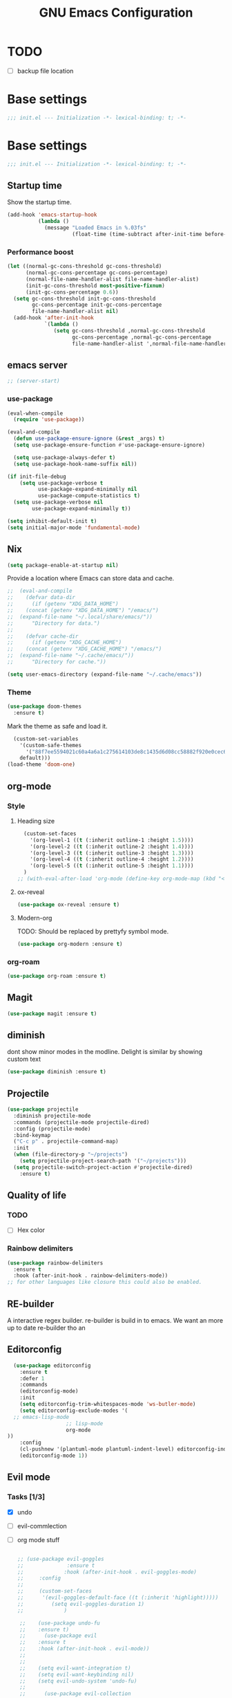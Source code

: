 #+TITLE: GNU Emacs Configuration

* TODO
- [ ] backup file location
* Base settings
#+begin_src emacs-lisp :tangle early-init.el
;;; init.el --- Initialization -*- lexical-binding: t; -*-
#+end_src



* Base settings
#+begin_src emacs-lisp :tangle yes
;;; init.el --- Initialization -*- lexical-binding: t; -*-
#+end_src

** Startup time
Show the startup time.
#+begin_src emacs-lisp :tangle early-init.el
(add-hook 'emacs-startup-hook
          (lambda ()
            (message "Loaded Emacs in %.03fs"
                     (float-time (time-subtract after-init-time before-init-time)))))
#+end_src
*** Performance boost


#+begin_src emacs-lisp :tangle yes
(let ((normal-gc-cons-threshold gc-cons-threshold)
      (normal-gc-cons-percentage gc-cons-percentage)
      (normal-file-name-handler-alist file-name-handler-alist)
      (init-gc-cons-threshold most-positive-fixnum)
      (init-gc-cons-percentage 0.6))
  (setq gc-cons-threshold init-gc-cons-threshold
        gc-cons-percentage init-gc-cons-percentage
        file-name-handler-alist nil)
  (add-hook 'after-init-hook
            `(lambda ()
               (setq gc-cons-threshold ,normal-gc-cons-threshold
                     gc-cons-percentage ,normal-gc-cons-percentage
                     file-name-handler-alist ',normal-file-name-handler-alist))))
#+end_src

** emacs server
#+begin_src emacs-lisp :tangle yes
;; (server-start)
#+end_src

*** use-package
#+begin_src emacs-lisp :tangle yes
(eval-when-compile
  (require 'use-package))

(eval-and-compile
  (defun use-package-ensure-ignore (&rest _args) t)
  (setq use-package-ensure-function #'use-package-ensure-ignore)

  (setq use-package-always-defer t)
  (setq use-package-hook-name-suffix nil))

(if init-file-debug
    (setq use-package-verbose t
          use-package-expand-minimally nil
          use-package-compute-statistics t)
  (setq use-package-verbose nil
        use-package-expand-minimally t))
#+end_src

#+begin_src emacs-lisp :tangle yes
(setq inhibit-default-init t)
(setq initial-major-mode 'fundamental-mode)
#+end_src

** Nix

#+begin_src emacs-lisp :tangle yes
(setq package-enable-at-startup nil)
#+end_src


Provide a location where Emacs can store data and cache.
#+begin_src emacs-lisp :tangle yes
;;  (eval-and-compile
;;    (defvar data-dir
;;      (if (getenv "XDG_DATA_HOME")
;;	  (concat (getenv "XDG_DATA_HOME") "/emacs/")
;;	(expand-file-name "~/.local/share/emacs/"))
;;      "Directory for data.")
;;
;;    (defvar cache-dir
;;      (if (getenv "XDG_CACHE_HOME")
;;	  (concat (getenv "XDG_CACHE_HOME") "/emacs/")
;;	(expand-file-name "~/.cache/emacs/"))
;;      "Directory for cache."))

(setq user-emacs-directory (expand-file-name "~/.cache/emacs"))
#+end_src


*** Theme
#+begin_src emacs-lisp :tangle yes
  (use-package doom-themes         
    :ensure t)
#+end_src
Mark the theme as safe and load it.
#+begin_src emacs-lisp :tangle yes
  (custom-set-variables
    '(custom-safe-themes
      '("88f7ee5594021c60a4a6a1c275614103de8c1435d6d08cc58882f920e0cec65e"
	default)))
(load-theme 'doom-one)
#+end_src

** org-mode
*** Style
**** Heading size                                                          
#+begin_src emacs-lisp :tangle yes                                         
  (custom-set-faces                                                          
    '(org-level-1 ((t (:inherit outline-1 :height 1.5))))                    
    '(org-level-2 ((t (:inherit outline-2 :height 1.4))))                    
    '(org-level-3 ((t (:inherit outline-3 :height 1.3))))                    
    '(org-level-4 ((t (:inherit outline-4 :height 1.2))))                    
    '(org-level-5 ((t (:inherit outline-5 :height 1.1))))                    
  )
;; (with-eval-after-load 'org-mode (define-key org-mode-map (kbd "<tab>") nil)   )

#+end_src                                                                  
                                                                           

**** ox-reveal                                                             
#+begin_src emacs-lisp :tangle yes                                         
(use-package ox-reveal :ensure t)                                          
#+end_src

**** Modern-org
TODO: Should be replaced by prettyfy symbol mode.
#+begin_src emacs-lisp :tangle yes
(use-package org-modern :ensure t)
#+end_src

*** org-roam
#+begin_src emacs-lisp :tangle yes
(use-package org-roam :ensure t)
#+end_src

** Magit
#+begin_src emacs-lisp :tangle yes
(use-package magit :ensure t)
#+end_src

** diminish
dont show minor modes in the modline.
Delight is similar by showing custom text
#+begin_src emacs-lisp :tangle yes
(use-package diminish :ensure t)
#+end_src

** Projectile
#+begin_src emacs-lisp :tangle yes
  (use-package projectile
    :diminish projectile-mode
    :commands (projectile-mode projectile-dired)
    :config (projectile-mode)
    :bind-keymap
    ("C-c p" . projectile-command-map)
    :init
    (when (file-directory-p "~/projects")
      (setq projectile-project-search-path '("~/projects")))
    (setq projectile-switch-project-action #'projectile-dired)
      :ensure t)
#+end_src

** Quality of life
*** TODO
- [ ] Hex color
*** Rainbow delimiters
#+begin_src emacs-lisp :tangle yes
  (use-package rainbow-delimiters
    :ensure t
    :hook (after-init-hook . rainbow-delimiters-mode))
  ;; for other languages like closure this could also be enabled.
#+end_src

** RE-builder
A interactive regex builder.
re-builder is build in to emacs. We want an more up to date re-builder tho an
** Editorconfig
#+begin_src emacs-lisp :tangle yes
    (use-package editorconfig
      :ensure t
      :defer 1
      :commands
      (editorconfig-mode)
      :init
      (setq editorconfig-trim-whitespaces-mode 'ws-butler-mode)
      (setq editorconfig-exclude-modes '(
    ;; emacs-lisp-mode
					 ;; lisp-mode
					 org-mode
  ))
      :config
      (cl-pushnew '(plantuml-mode plantuml-indent-level) editorconfig-indentation-alist :test #'equal)
      (editorconfig-mode 1))
#+end_src
** Evil mode

*** Tasks [1/3]
- [X] undo
- [ ] evil-commlection
- [ ] org mode stuff
  #+begin_src emacs-lisp :tange yes

;; (use-package evil-goggles
;;              :ensure t
;;             :hook (after-init-hook . evil-goggles-mode)
;;     :config
;; 
;;     (custom-set-faces
;;      '(evil-goggles-default-face ((t (:inherit 'highlight)))))
;;         (setq evil-goggles-duration 1)
;;             )
  #+end_src
#+begin_src emacs-lisp :tangle yes
      ;;    (use-package undo-fu
      ;;    :ensure t)
      ;;      (use-package evil
      ;;	:ensure t
      ;;	:hook (after-init-hook . evil-mode))
      ;;
      ;;
      ;;	(setq evil-want-integration t)
      ;;	(setq evil-want-keybinding nil)
      ;;	(setq evil-undo-system 'undo-fu)
      ;;
      ;;      (use-package evil-collection
      ;;	:ensure t
      ;;	:hook (after-init-hook . evil-collection-init)
      ;;	:after evil)

    (use-package evil-collection
      :after evil
      :commands evil-collection-init
      :ensure t
      :init
      (evil-collection-init))
    (use-package evil
      :ensure t
    :commands evil-mode
      :init
      (setq evil-want-integration t) ;; This is optional since it's already set to t by default.
      (setq evil-want-keybinding nil)
      :config

      (evil-mode 1)

  )

#+end_src

*** clipboard
TODO: shift select
TODO: fix kill ring is empty
#+begin_src emacs-lisp :tangle yes
      (setq select-enable-clipboard nil)

  (defun preserve-clipboard (input-function) "executes the function but preserves the clipboard"
    (let ((old-c (current-kill 0 t)))
      (funcall input-function)
      (cp old-c)))

    (defun cp (text) "Copy TEXT to the clipboard." (when text (kill-new text)))
	  (defun paste-from-clipboard ()
	    (interactive)

  (preserve-clipboard 
  (lambda () 
	    (setq select-enable-clipboard t)
	    (yank)
	    (setq select-enable-clipboard nil))))

	(defun copy-to-clipboard()
	  (interactive)
  (preserve-clipboard 
  (lambda () 
	  (setq select-enable-clipboard t)
	  (kill-ring-save (region-beginning) (region-end))
	  (setq select-enable-clipboard nil)
  ))
      )

  (cp "")
	(global-set-key (kbd "C-S-v") 'paste-from-clipboard)
	(global-set-key (kbd "C-S-c") 'copy-to-clipboard)

	;; (global-set-key (kbd "C-S-<drag-mouse-1>") 'copy-to-clipboard)
	;; (global-set-key (kbd "S-<drag-mouse-1>") 'copy-to-clipboard)
	;; (global-set-key (kbd "C-<drag-mouse-1>") 'copy-to-clipboard)



#+end_src
*** ESC C-g                                                 
I'm way to used to pressing escape from vim.                
#+begin_src emacs-lisp :tangle yes                          
  (global-set-key (kbd "<escape>") 'keyboard-escape-quit)   
#+end_src


*** Ivy
#+begin_src emacs-lisp :tangle yes
	      (use-package ivy
		 :hook (after-init-hook . ivy-mode)
  :bind (:map ivy-mode-map
              ("TAB" . ivy-alt-done)
              ("C-j" . ivy-next-line)
              ("C-k" . ivy-previous-line))
		:ensure t)


	    (use-package counsel
	      :ensure t
	      :after ivy
	      :hook (after-init-hook . counsel-mode)
	      :config 
		(setq ivy-initial-inputs-alist nil))

	  ;; remap M-x to counsel-M-x 


      (global-set-key (kbd "M-x") 'counsel-M-x)
      (global-set-key (kbd "C-x C-f") 'counsel-find-file)
      (global-set-key (kbd "C-x b") 'ivy-switch-buffer)
    (global-set-key (kbd "C-c v") 'ivy-push-view)
    (global-set-key (kbd "C-c V") 'ivy-pop-view)
  (global-set-key "\C-s" 'swiper)
#+end_src

*** Which key

#+begin_src emacs-lisp :tangle yes
   (use-package which-key
     :ensure t
     :hook (after-init-hook . which-key-mode))
#+end_src

** LSP

#+begin_src emacs-lisp :tangle yes
	(eval-and-compile (setq lsp-keymap-prefix "C-c l"))
	(use-package lsp-mode
	  :ensure t
	  :commands (lsp lsp-deferred))

;;  (eval-and-compile
;;  (defun lsp-mode-setup ()
;;  (setq lsp-headerline-breadcrumb-segments '(path-up-to-project file symbols)) (lsp-headerline-breadcrumb-mode)))

(use-package lsp-ui
  :ensure t
  :hook (lsp-mode . lsp-ui-mode))

(use-package lsp-ivy
  :ensure t)
#+end_src

#+begin_src emacs-lisp :tangle yes
  ;; (use-package command-log :ensure t)
#+end_src


Company provied the ui for completion. Company-box improves up on this ui.
#+begin_src emacs-lisp :tangle yes

  (use-package company
    :ensure t
    :after lsp-mode
    :hook (prog-mode . company-mode)
    :bind
    (:map company-active-map ("<return>" . company-complete-selection))

    (:map company-active-map ("C-e" . company-abort))

    (:map company-active-map ("<tab>" . company-select-next))
    (:map company-active-map ("<C-j>" . company-select-next))

    (:map company-active-map ("<backtab>" . company-select-previous))
    (:map company-active-map ("<C-k>" . company-select-previous))

    ;; (:map lsp-mode-map ("<return>" . company-indent-or-complete-common))
    :custom
    (company-minimum-prefix-length 0)
    (company-idle-delay 0.0))


  (use-package company-box
    :ensure t
    :hook (company-mode . company-box-mode))
#+end_src

*** Typescript

#+begin_src emacs-lisp :tangle yes
(use-package typescript-mode
  :ensure t
  :mode "\\.ts\\'"
  :hook (typescript-mode . lsp-deferred)
  :config
  (setq typescript-indent-level 2))
#+end_src


*** Nix

#+begin_src emacs-lisp :tangle yes
(use-package nix-mode
  :ensure t
  :mode "\\.nix\\'")
#+end_src

*** Haskell 

#+begin_src emacs-lisp :tangle yes
(use-package lsp-haskell
    :ensure t)
#+end_src

*** Rust

#+begin_src emacs-lisp :tangle yes
(use-package rust-mode
    :ensure t)
#+end_src

*** Ocaml

#+begin_src emacs-lisp :tangle yes
(use-package tuareg
    :ensure t)
#+end_src


*** coq

#+begin_src emacs-lisp :tangle yes
  (use-package proof-general
    :no-require t
    :ensure t)

  (use-package company-coq 
    ;; :no-require t
    :hook (coq-mode . company-coq-mode)
    :ensure t)
#+end_src

** Shell modes
TODO

** Keep folders clean

#+begin_src emacs-lisp :tangle yes
  (setq backup-directory-alist `(("." . ,(expand-file-name "/tmp/emacs"))))

  ;; (setq make-backup-files nil)

  (setq auto-save-list-file-prefix (expand-file-name "/tmp/emacs/sessions/")
      auto-save-file-name-transforms `((".*" ,(expand-file-name "/tmp/emacs/auto-saves/") t)))
#+end_src

** LaTeX
#+begin_src emacs-lisp :tangle yes
#+end_src
install the tetex package
\[
  \LaTeX
\]

C-c C-x C-l to render a latex snippet.
latex is inside

#+begin_src latex
\[
 e^{i\pi} = -1
\]
#+end_src

*** Math
\[
e^{i\pi} = -1
\]

e^2


*** Tab bar
#+begin_src emacs-lisp :tangle yes
		(tab-bar-mode 1)
		(setq tab-bar-close-button-show nil)
		 (setq tab-bar-tab-hints t)
		(setq tab-bar-format '(tab-bar-format-tabs tab-bar-separator))
	      (set-face-attribute 'mode-line nil
				:background "#353644"
				:foreground "white"
				:box '(:line-width 8 :color "#353644")
				:overline nil
				:underline nil)

       (use-package evil-goggles
	 :ensure t
	 :hook (after-init-hook . evil-goggles-mode)
     )
  (setq evil-goggles-blocking-duration 0.00)
     (setq evil-goggles-duration 1.30)
     ;; (custom-set-faces '(evil-goggles-default-face ((t (:inherit 'isearch-fail))))) ;; default is to inherit 'region
(custom-set-faces
 '(evil-goggles-delete-face ((t (:inherit 'shadow))))
 '(evil-goggles-paste-face ((t (:inherit 'lazy-highlight))))
 '(evil-goggles-yank-face ((t (:inherit 'isearch-fail)))))

#+end_src

*** pdf tools
- [ ] broken
#+begin_src emacs-lisp :tangle yes
(use-package pdf-tools 
 :ensure t)
#+end_src

